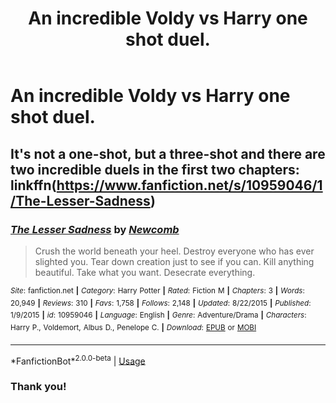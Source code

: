 #+TITLE: An incredible Voldy vs Harry one shot duel.

* An incredible Voldy vs Harry one shot duel.
:PROPERTIES:
:Author: poseidons_seaweed
:Score: 5
:DateUnix: 1593271370.0
:DateShort: 2020-Jun-27
:FlairText: Request
:END:

** It's not a one-shot, but a three-shot and there are two incredible duels in the first two chapters: linkffn([[https://www.fanfiction.net/s/10959046/1/The-Lesser-Sadness]])
:PROPERTIES:
:Author: Efficient_Assistant
:Score: 3
:DateUnix: 1593289997.0
:DateShort: 2020-Jun-28
:END:

*** [[https://www.fanfiction.net/s/10959046/1/][*/The Lesser Sadness/*]] by [[https://www.fanfiction.net/u/4727972/Newcomb][/Newcomb/]]

#+begin_quote
  Crush the world beneath your heel. Destroy everyone who has ever slighted you. Tear down creation just to see if you can. Kill anything beautiful. Take what you want. Desecrate everything.
#+end_quote

^{/Site/:} ^{fanfiction.net} ^{*|*} ^{/Category/:} ^{Harry} ^{Potter} ^{*|*} ^{/Rated/:} ^{Fiction} ^{M} ^{*|*} ^{/Chapters/:} ^{3} ^{*|*} ^{/Words/:} ^{20,949} ^{*|*} ^{/Reviews/:} ^{310} ^{*|*} ^{/Favs/:} ^{1,758} ^{*|*} ^{/Follows/:} ^{2,148} ^{*|*} ^{/Updated/:} ^{8/22/2015} ^{*|*} ^{/Published/:} ^{1/9/2015} ^{*|*} ^{/id/:} ^{10959046} ^{*|*} ^{/Language/:} ^{English} ^{*|*} ^{/Genre/:} ^{Adventure/Drama} ^{*|*} ^{/Characters/:} ^{Harry} ^{P.,} ^{Voldemort,} ^{Albus} ^{D.,} ^{Penelope} ^{C.} ^{*|*} ^{/Download/:} ^{[[http://www.ff2ebook.com/old/ffn-bot/index.php?id=10959046&source=ff&filetype=epub][EPUB]]} ^{or} ^{[[http://www.ff2ebook.com/old/ffn-bot/index.php?id=10959046&source=ff&filetype=mobi][MOBI]]}

--------------

*FanfictionBot*^{2.0.0-beta} | [[https://github.com/tusing/reddit-ffn-bot/wiki/Usage][Usage]]
:PROPERTIES:
:Author: FanfictionBot
:Score: 2
:DateUnix: 1593290011.0
:DateShort: 2020-Jun-28
:END:


*** Thank you!
:PROPERTIES:
:Author: poseidons_seaweed
:Score: 2
:DateUnix: 1593329017.0
:DateShort: 2020-Jun-28
:END:
